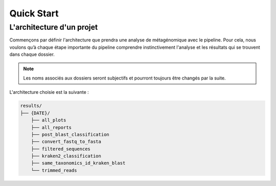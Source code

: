 Quick Start
###########


L'architecture d'un projet
--------------------------

Commençons par définir l'architecture que prendra une analyse de métagénomique avec le pipeline. Pour cela, nous voulons qu’à chaque étape importante du pipeline comprendre instinctivement l'analyse et les résultats qui se trouvent dans chaque dossier.

.. note::
   Les noms associés aux dossiers seront subjectifs et pourront toujours être changés par la suite. 


L'architecture choisie est la suivante :

.. code-block:: sh

   results/
   ├── {DATE}/
       ├── all_plots
       ├── all_reports
       ├── post_blast_classification
       ├── convert_fastq_to_fasta
       ├── filtered_sequences
       ├── kraken2_classification
       ├── same_taxonomics_id_kraken_blast
       └── trimmed_reads
